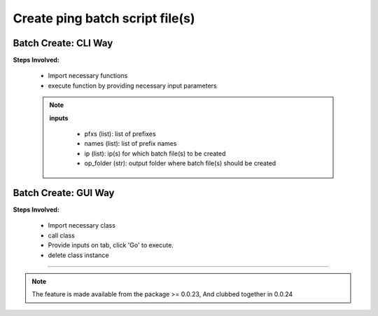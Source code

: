 
Create ping batch script file(s)
============================================


Batch Create: CLI Way
----------------------

**Steps Involved:**

    * Import necessary functions
    * execute function by providing necessary input parameters

    .. code-block:: python
        :emphasize-lines: 2

        >>> from nettoolkit.nettoolkit import create_batch_file
        >>> create_batch_file(prefixes, names, ip, op_folder)


    .. note::
        
        **inputs**

          * pfxs (list): list of prefixes
          * names (list): list of prefix names
          * ip (list): ip(s) for which batch file(s) to be created
          * op_folder (str): output folder where batch file(s) should be created



Batch Create: GUI Way
-------------------------------

**Steps Involved:**

    * Import necessary class
    * call class
    * Provide inputs on  tab,  click 'Go' to execute.
    * delete class instance

    .. code-block:: python
        :emphasize-lines: 2

        >>> from nettoolkit.nettoolkit import Nettoolkit
        >>> NTK = Nettoolkit()
        ## A new GUI Popup window will open for user inputs. provide inputs on tab `Create Batch` and click 'Create' 
        >>> del(NTK)


-----


.. note::
        
	The feature is made available from the package >= 0.0.23, 
	And clubbed together in 0.0.24

